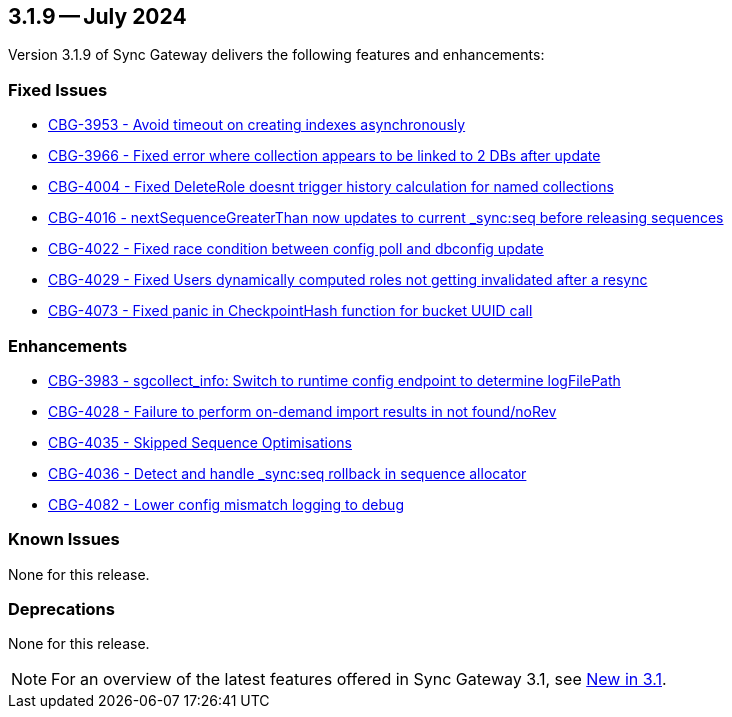 == 3.1.9 -- July 2024

Version 3.1.9 of Sync Gateway delivers the following features and enhancements:

[#maint-3-1-9]
=== Fixed Issues

* https://issues.couchbase.com/browse/CBG-3953[CBG-3953 - Avoid timeout on creating indexes asynchronously]

* https://issues.couchbase.com/browse/CBG-3966[CBG-3966 - Fixed error where collection appears to be linked to 2 DBs after update]

* https://issues.couchbase.com/browse/CBG-4004[CBG-4004 - Fixed DeleteRole doesnt trigger history calculation for named collections]

* https://issues.couchbase.com/browse/CBG-4016[CBG-4016 -  nextSequenceGreaterThan now updates to current _sync:seq before releasing sequences]

* https://issues.couchbase.com/browse/CBG-4022[CBG-4022 - Fixed race condition between config poll and dbconfig update]

* https://issues.couchbase.com/browse/CBG-4029[CBG-4029 - Fixed  Users dynamically computed roles not getting invalidated after a resync]

* https://issues.couchbase.com/browse/CBG-4073[CBG-4073 - Fixed panic in CheckpointHash function for bucket UUID call]

=== Enhancements

* https://issues.couchbase.com/browse/CBG-3983[CBG-3983 -  sgcollect_info: Switch to runtime config endpoint to determine logFilePath]

* https://issues.couchbase.com/browse/CBG-4028[CBG-4028 - Failure to perform on-demand import results in not found/noRev]

* https://issues.couchbase.com/browse/CBG-4035[CBG-4035 - Skipped Sequence Optimisations]

* https://issues.couchbase.com/browse/CBG-4036[CBG-4036 - Detect and handle _sync:seq rollback in sequence allocator]

* https://issues.couchbase.com/browse/CBG-4082[CBG-4082 - Lower config mismatch logging to debug]

=== Known Issues

None for this release.

=== Deprecations

None for this release.

NOTE: For an overview of the latest features offered in Sync Gateway 3.1, see xref:whatsnew.adoc[New in 3.1].
